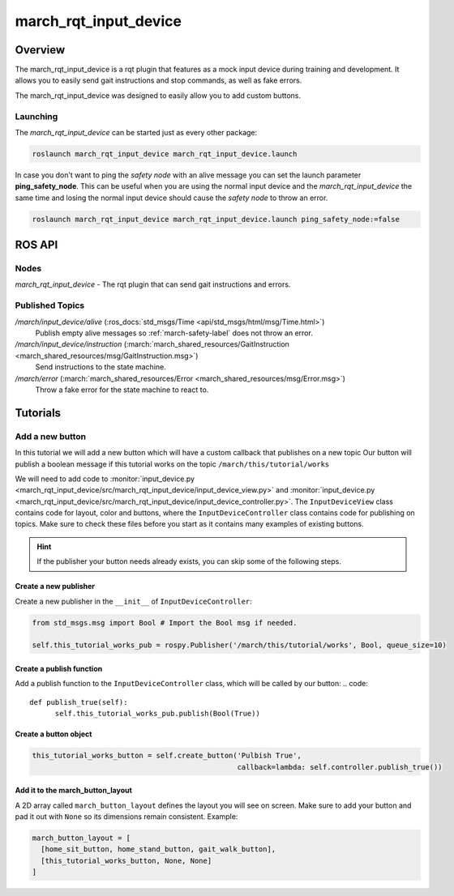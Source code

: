 .. _march-rqt-input-device-label:

march_rqt_input_device
======================

Overview
--------
The march_rqt_input_device is a rqt plugin that features as a mock input device during training and development.
It allows you to easily send gait instructions and stop commands, as well as fake errors.

The march_rqt_input_device was designed to easily allow you to add custom buttons.

.. figure:: images/march_rqt_input_device.png
   :align: center

Launching
^^^^^^^^^
The *march_rqt_input_device* can be started just as every other package:

.. code::

    roslaunch march_rqt_input_device march_rqt_input_device.launch

In case you don't want to ping the *safety node* with an alive message you can set the launch parameter **ping_safety_node**.
This can be useful when you are using the normal input device and the *march_rqt_input_device* the same time and losing the
normal input device should cause the *safety node* to throw an error.

.. code::

    roslaunch march_rqt_input_device march_rqt_input_device.launch ping_safety_node:=false


ROS API
-------

Nodes
^^^^^

*march_rqt_input_device* - The rqt plugin that can send gait instructions and errors.

Published Topics
^^^^^^^^^^^^^^^^

*/march/input_device/alive* (:ros_docs:`std_msgs/Time <api/std_msgs/html/msg/Time.html>`)
  Publish empty alive messages so :ref:`march-safety-label` does not throw an error.

*/march/input_device/instruction* (:march:`march_shared_resources/GaitInstruction <march_shared_resources/msg/GaitInstruction.msg>`)
  Send instructions to the state machine.

*/march/error* (:march:`march_shared_resources/Error <march_shared_resources/msg/Error.msg>`)
  Throw a fake error for the state machine to react to.


Tutorials
---------

.. _add-a-new-button-label:

Add a new button
^^^^^^^^^^^^^^^^
In this tutorial we will add a new button which will have a custom callback that publishes on a new topic
Our button will publish a boolean message if this tutorial works on the topic ``/march/this/tutorial/works``

We will need to add code to :monitor:`input_device.py <march_rqt_input_device/src/march_rqt_input_device/input_device_view.py>` and :monitor:`input_device.py <march_rqt_input_device/src/march_rqt_input_device/input_device_controller.py>`. The ``InputDeviceView`` class contains code for layout, color and buttons, where the ``InputDeviceController`` class contains code for publishing on topics.
Make sure to check these files before you start as it contains many examples of existing buttons.

.. hint::
  If the publisher your button needs already exists, you can skip some of the following steps.

Create a new publisher
~~~~~~~~~~~~~~~~~~~~~~
Create a new publisher in the ``__init__`` of ``InputDeviceController``:

.. code::

  from std_msgs.msg import Bool # Import the Bool msg if needed.

  self.this_tutorial_works_pub = rospy.Publisher('/march/this/tutorial/works', Bool, queue_size=10)

Create a publish function
~~~~~~~~~~~~~~~~~~~~~~~~~
Add a publish function to the ``InputDeviceController`` class, which will be called by our button:
.. code::

  def publish_true(self):
        self.this_tutorial_works_pub.publish(Bool(True))

Create a button object
~~~~~~~~~~~~~~~~~~~~~~
.. code::

  this_tutorial_works_button = self.create_button('Pulbish True',
                                                  callback=lambda: self.controller.publish_true())

Add it to the march_button_layout
~~~~~~~~~~~~~~~~~~~~~~~~~~~~~~~~~

A 2D array called ``march_button_layout`` defines the layout you will see on screen.
Make sure to add your button and pad it out with ``None`` so its dimensions remain consistent. Example:

.. code::

  march_button_layout = [
    [home_sit_button, home_stand_button, gait_walk_button],
    [this_tutorial_works_button, None, None]
  ]

